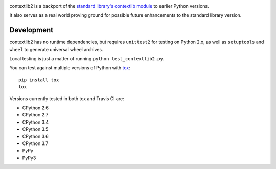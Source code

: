 .. image:: https://jazzband.co/static/img/badge.svg
   :target: https://jazzband.co/
   :alt: Jazzband

.. image:: https://readthedocs.org/projects/contextlib2/badge/?version=latest
   :target: https://contextlib2.readthedocs.org/
   :alt: Latest Docs

.. image:: https://img.shields.io/travis/jazzband/contextlib2/master.svg
   :target: http://travis-ci.org/jazzband/contextlib2

.. image:: https://coveralls.io/repos/github/jazzband/contextlib2/badge.svg?branch=master
   :target: https://coveralls.io/github/jazzband/contextlib2?branch=master

.. image:: https://landscape.io/github/jazzband/contextlib2/master/landscape.svg
   :target: https://landscape.io/github/jazzband/contextlib2/

contextlib2 is a backport of the `standard library's contextlib
module <https://docs.python.org/3.5/library/contextlib.html>`_ to
earlier Python versions.

It also serves as a real world proving ground for possible future
enhancements to the standard library version.

Development
-----------

contextlib2 has no runtime dependencies, but requires ``unittest2`` for testing
on Python 2.x, as well as ``setuptools`` and ``wheel`` to generate universal
wheel archives.

Local testing is just a matter of running ``python test_contextlib2.py``.

You can test against multiple versions of Python with
`tox <https://tox.testrun.org/>`_::

    pip install tox
    tox

Versions currently tested in both tox and Travis CI are:

* CPython 2.6
* CPython 2.7
* CPython 3.4
* CPython 3.5
* CPython 3.6
* CPython 3.7
* PyPy
* PyPy3

